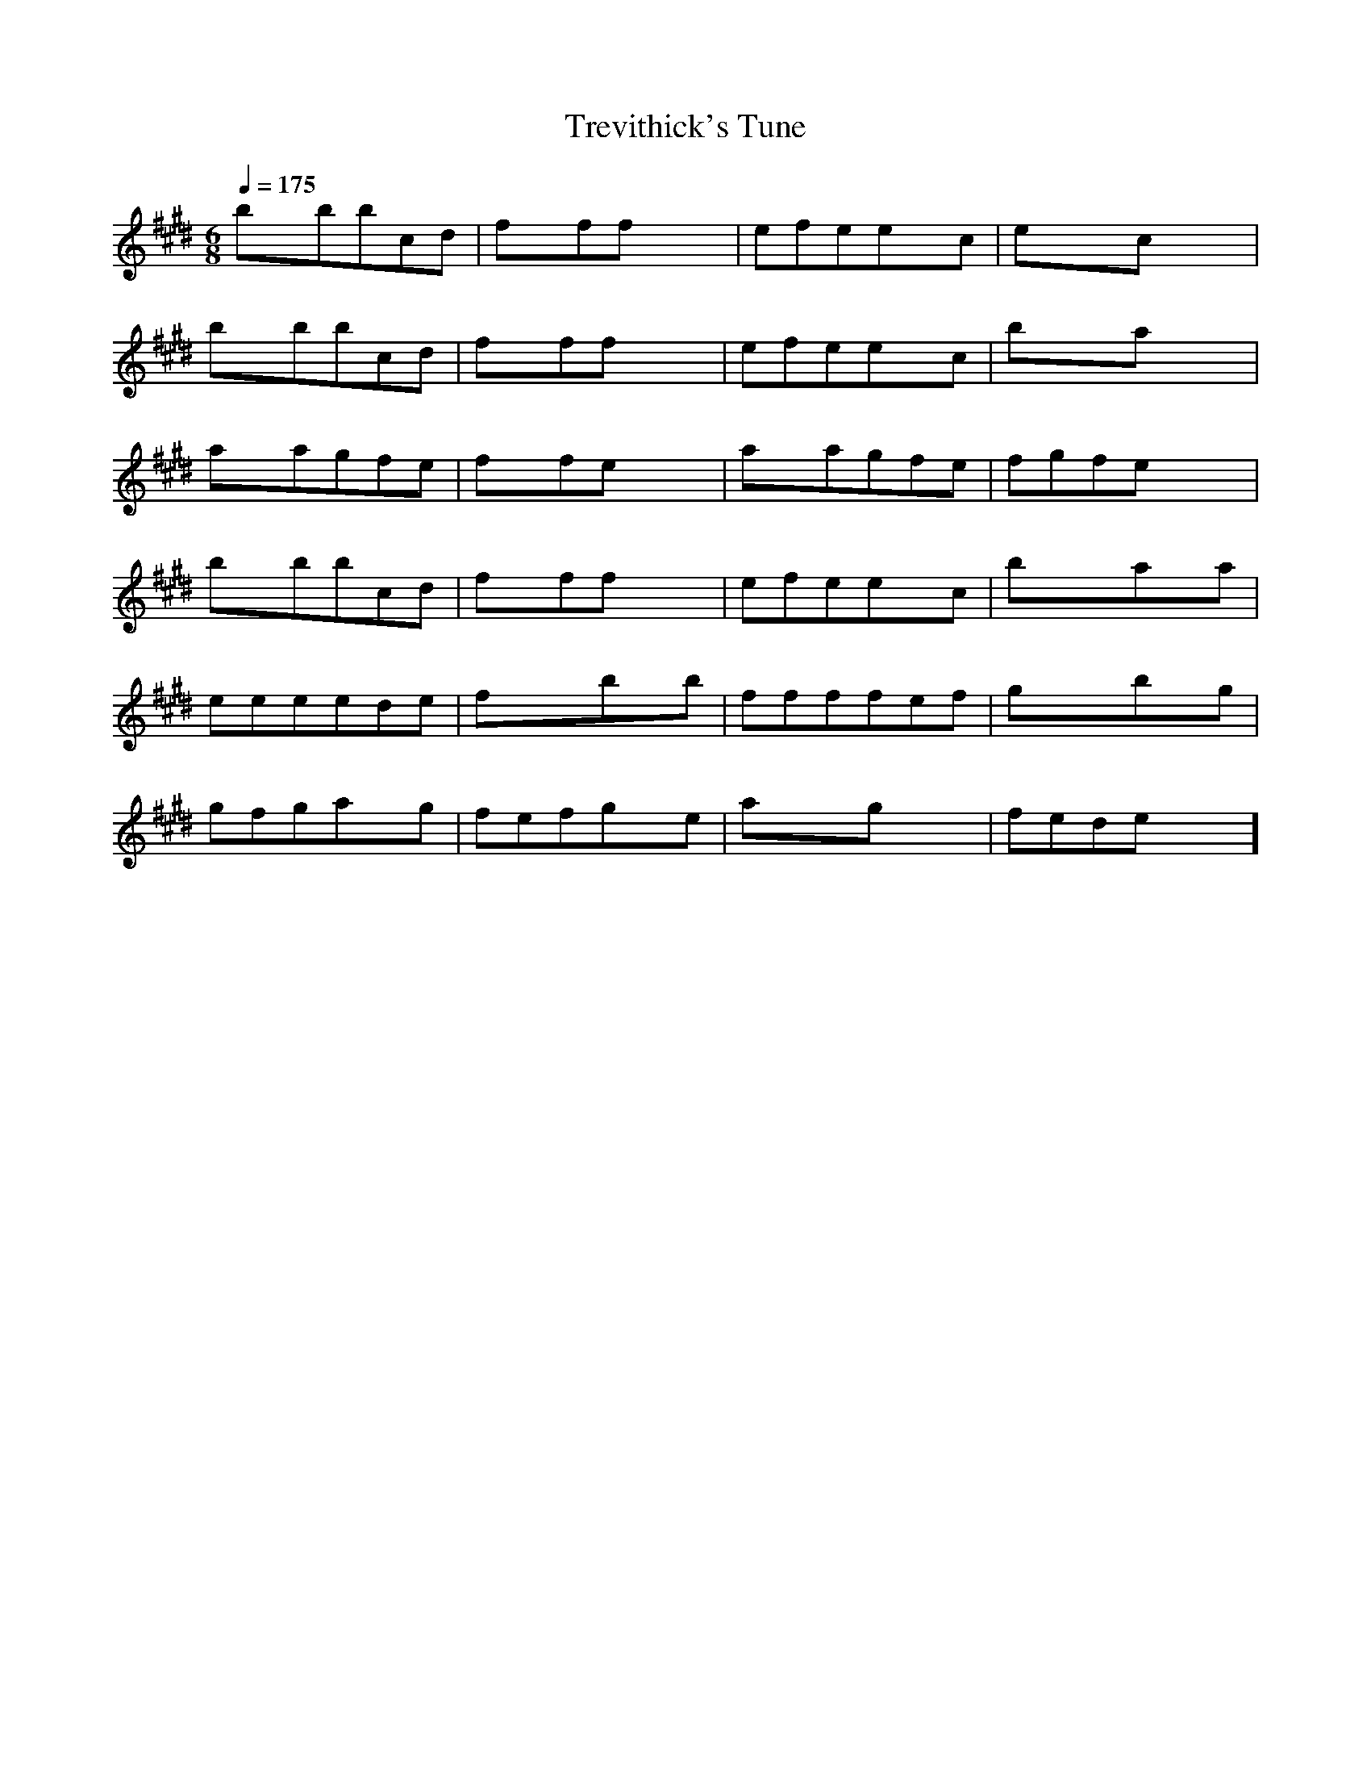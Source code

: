 X:1
T:Trevithick's Tune
M:6/8
L:1/8
Q:1/4=175
K:E
bxbbcd | fxffxx | efeexc | exxcxx |
bxbbcd | fxffxx | efeexc | bxxaxx |
axagfe | fxfexx | axagfe | fgfexx |
bxbbcd | fxffxx | efeexc | bxxaxa |
eeeede | fxxbxb | ffffef | gxxbxg |
gfgaxg | fefgxe | axxgxx | fedexx ]

CxC CDE | AxA Axx | GAG GxE | Gxx Exx |
CxC CDE | AxA Axx | GAG G2E | Dxx Cxx |
dxd dBG | Bxc dxx | cxc cBA | Bxx dxx |
CxC CDE | AxA Axx | GAG GxE | Dxx CxB |
cdd dcd | dxx cxx | cdd dcd | exx cxB |
cxc Bcd | cxc Acd | cxx dxx | ccc cxx ]

CxD xxD | DCD Gxx | CDD DxD | CDx Exx |
DxD CDE | DxD CDE | DxG CDDE ]

cdfg

